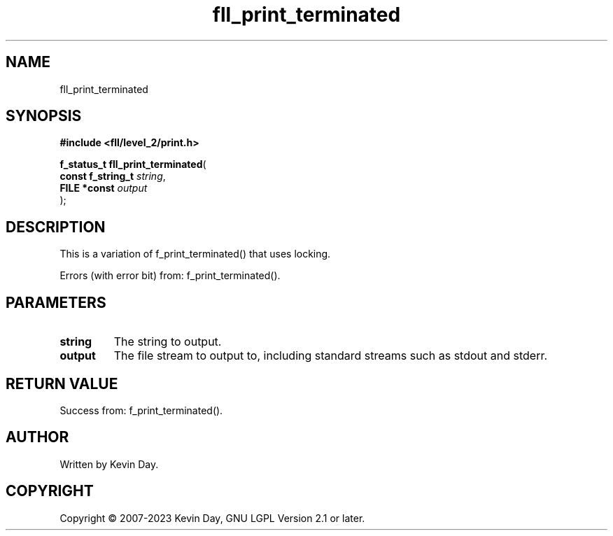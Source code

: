 .TH fll_print_terminated "3" "July 2023" "FLL - Featureless Linux Library 0.6.8" "Library Functions"
.SH "NAME"
fll_print_terminated
.SH SYNOPSIS
.nf
.B #include <fll/level_2/print.h>
.sp
\fBf_status_t fll_print_terminated\fP(
    \fBconst f_string_t \fP\fIstring\fP,
    \fBFILE *const      \fP\fIoutput\fP
);
.fi
.SH DESCRIPTION
.PP
This is a variation of f_print_terminated() that uses locking.
.PP
Errors (with error bit) from: f_print_terminated().
.SH PARAMETERS
.TP
.B string
The string to output.

.TP
.B output
The file stream to output to, including standard streams such as stdout and stderr.

.SH RETURN VALUE
.PP
Success from: f_print_terminated().
.SH AUTHOR
Written by Kevin Day.
.SH COPYRIGHT
.PP
Copyright \(co 2007-2023 Kevin Day, GNU LGPL Version 2.1 or later.
